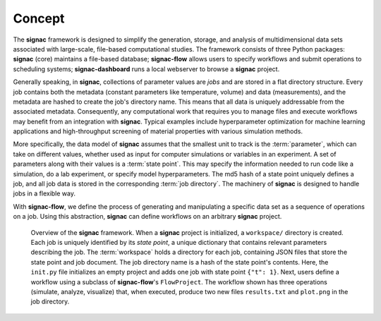 .. _introduction:
.. _overview:

=======
Concept
=======

The **signac** framework is designed to simplify the generation, storage, and analysis of multidimensional data sets associated with large-scale, file-based computational studies.
The framework consists of three Python packages: **signac** (core) maintains a file-based database; **signac-flow** allows users to specify workflows and submit operations to scheduling systems; **signac-dashboard** runs a local webserver to browse a **signac** project.

Generally speaking, in **signac**, collections of parameter values are *jobs* and are stored in a flat directory structure.
Every job contains both the metadata (constant parameters like temperature, volume) and data (measurements), and the metadata are hashed to create the job's directory name.
This means that all data is uniquely addressable from the associated metadata.
Consequently, any computational work that requires you to manage files and execute workflows may benefit from an integration with **signac**.
Typical examples include hyperparameter optimization for machine learning applications and high-throughput screening of material properties with various simulation methods.

More specifically, the data model of **signac** assumes that the smallest unit to track is the :term:`parameter`, which can take on different values, whether used as input for computer simulations or variables in an experiment.
A set of parameters along with their values is a :term:`state point`.
This may specify the information needed to run code like a simulation, do a lab experiment, or specify model hyperparameters.
The md5 hash of a state point uniquely defines a job, and all job data is stored in the corresponding :term:`job directory`.
The machinery of **signac** is designed to handle jobs in a flexible way.

With **signac-flow**, we define the process of generating and manipulating a specific data set as a sequence of operations on a job.
Using this abstraction, **signac** can define workflows on an arbitrary **signac** project.


.. _signac_and_flow:
.. figure:: images/signac-overview.svg

    Overview of the **signac** framework.
    When a **signac** project is initialized, a ``workspace/`` directory is created.
    Each job is uniquely identified by its `state point`, a unique dictionary that contains relevant parameters describing the job.
    The :term:`workspace` holds a directory for each job, containing JSON files that store the state point and job document.
    The job directory name is a hash of the state point's contents.
    Here, the ``init.py`` file initializes an empty project and adds one job with state point ``{"t": 1}``.
    Next, users define a workflow using a subclass of **signac-flow**'s ``FlowProject``.
    The workflow shown has three operations (simulate, analyze, visualize) that, when executed, produce two new files ``results.txt`` and ``plot.png`` in the job directory.
